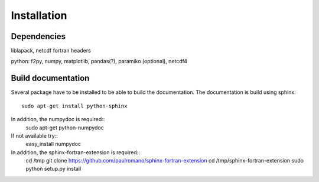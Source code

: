 
Installation
============


Dependencies
************

liblapack, netcdf fortran headers

python: f2py, numpy, matplotlib, pandas(?), paramiko (optional), netcdf4

Build documentation
*******************

Several package have to be installed to be able to build the documentation. The documentation is build using sphinx::

    sudo apt-get install python-sphinx

In addition, the numpydoc is required::
    sudo apt-get python-numpydoc
If not available try::
    easy_install numpydoc

In addition, the sphinx-fortran-extension is required::
    cd /tmp
    git clone https://github.com/paulromano/sphinx-fortran-extension
    cd /tmp/sphinx-fortran-extension
    sudo python setup.py install
